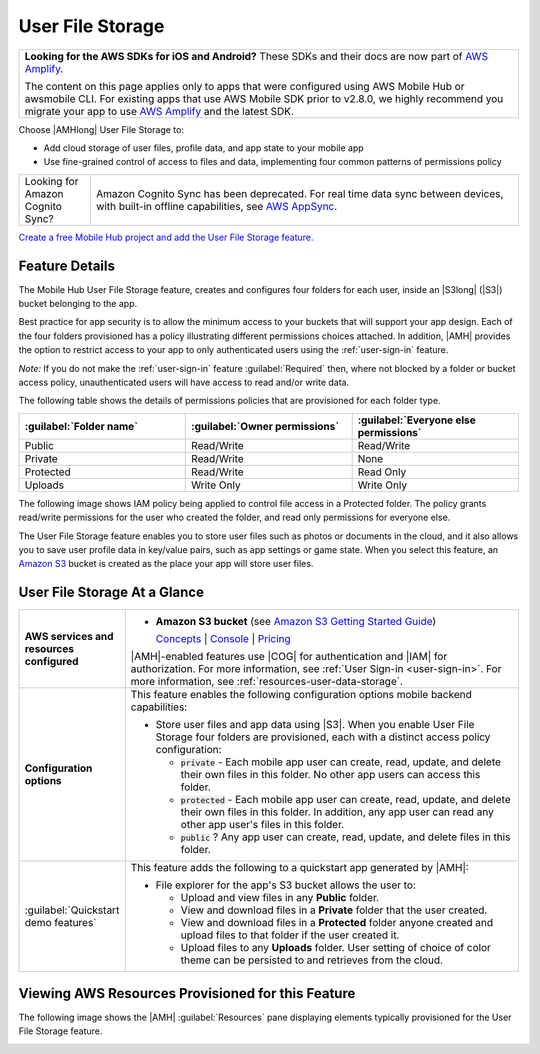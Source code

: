 .. Copyright 2010-2018 Amazon.com, Inc. or its affiliates. All Rights Reserved.

   This work is licensed under a Creative Commons Attribution-NonCommercial-ShareAlike 4.0
   International License (the "License"). You may not use this file except in compliance with the
   License. A copy of the License is located at http://creativecommons.org/licenses/by-nc-sa/4.0/.

   This file is distributed on an "AS IS" BASIS, WITHOUT WARRANTIES OR CONDITIONS OF ANY KIND,
   either express or implied. See the License for the specific language governing permissions and
   limitations under the License.

.. _user-data-storage:

#################
User File Storage
#################


.. meta::
   :description: Use User File Storage mobile backend feature to add cloud storage of user files,
      profile data, and app state to your mobile app. Use the simple programming model of this
      feature to enable sync and caching of data between devices.


.. list-table::
   :widths: 1

   * - **Looking for the AWS SDKs for iOS and Android?** These SDKs and their docs are now part of `AWS Amplify <https://amzn.to/am-amplify-docs>`__.

       The content on this page applies only to apps that were configured using AWS Mobile Hub or awsmobile CLI. For existing apps that use AWS Mobile SDK prior to v2.8.0, we highly recommend you migrate your app to use `AWS Amplify <https://amzn.to/am-amplify-docs>`__ and the latest SDK.

Choose |AMHlong| User File Storage to:


* Add cloud storage of user files, profile data, and app state to your mobile app


* Use fine-grained control of access to files and data, implementing four common patterns of
  permissions policy

.. list-table::
   :widths: 1 6

   * - Looking for Amazon Cognito Sync?

     - Amazon Cognito Sync has been deprecated. For real time data sync between devices, with built-in offline capabilities, see `AWS AppSync <https://aws.amazon.com/appsync/>`__.

`Create a free Mobile Hub project and add the User File Storage
feature. <https://console.aws.amazon.com/mobilehub/home#/>`__

.. _user-data-storage-details:

Feature Details
===============


The Mobile Hub User File Storage feature, creates and configures four folders for each user, inside
an |S3long| (|S3|) bucket belonging to the app.

Best practice for app security is to allow the minimum access to your buckets that will support your
app design. Each of the four folders provisioned has a policy illustrating different permissions
choices attached. In addition, |AMH| provides the option to restrict access to your app to only
authenticated users using the :ref:`user-sign-in` feature.

:emphasis:`Note:` If you do not make the :ref:`user-sign-in` feature :guilabel:`Required` then,
where not blocked by a folder or bucket access policy, unauthenticated users will have access to
read and/or write data.

The following table shows the details of permissions policies that are provisioned for each folder
type.


.. list-table::
   :header-rows: 1
   :widths: 1 1 1

   * - :guilabel:`Folder name`

     - :guilabel:`Owner permissions`

     - :guilabel:`Everyone else permissions`

   * - Public

     - Read/Write

     - Read/Write

   * - Private

     - Read/Write

     - None

   * - Protected

     - Read/Write

     - Read Only

   * - Uploads

     - Write Only

     - Write Only

The following image shows IAM policy being applied to control file access in a Protected folder. The
policy grants read/write permissions for the user who created the folder, and read only permissions
for everyone else.

.. image:: images/diagram-abstract-user-data-storage-folders.png

The User File Storage feature enables you to store user files such as photos or documents in the
cloud, and it also allows you to save user profile data in key/value pairs, such as app settings or
game state. When you select this feature, an `Amazon S3 <http://docs.aws.amazon.com/AmazonS3/latest/dev/Introduction.html>`__ bucket is created as
the place your app will store user files.


.. _user-data-storage-ataglance:

User File Storage At a Glance
=============================



.. list-table::
   :widths: 1 6

   * - **AWS services and resources configured**

     - - **Amazon S3 bucket**
         (see `Amazon S3 Getting Started Guide <http://docs.aws.amazon.com/AmazonS3/latest/gsg/>`__)

         `Concepts <http://docs.aws.amazon.com/AmazonS3/latest/dev/>`__ | `Console <https://console.aws.amazon.com/s3/>`__ | `Pricing <https://aws.amazon.com/s3/pricing/>`__

       |AMH|-enabled features use |COG| for authentication and |IAM| for authorization. For more information, see :ref:`User Sign-in <user-sign-in>`. For more information, see :ref:`resources-user-data-storage`.

   * - **Configuration options**

     - This feature enables the following configuration options mobile backend capabilities:

       - Store user files and app data using |S3|. When you enable User File Storage four folders are provisioned, each with a distinct access policy configuration:

         - :code:`private` - Each mobile app user can create, read, update, and delete their own files in this folder. No other app users can access this folder.

         - :code:`protected` - Each mobile app user can create, read, update, and delete their own files in this folder. In addition, any app user can read any other app user's files in this folder.

         - :code:`public` ? Any app user can create, read, update, and delete files in this folder.

   * - :guilabel:`Quickstart demo features`

     - This feature adds the following to a quickstart app generated by |AMH|:

       - File explorer for the app's S3 bucket allows the user to:

         - Upload and view files in any **Public** folder.
         - View and download files in a **Private** folder that the user created.
         - View and download files in a **Protected** folder anyone created and upload files to that folder if the user created it.
         - Upload files to any **Uploads** folder. User setting of choice of color theme can be persisted to and retrieves from the cloud.


.. _resources-user-data-storage:

Viewing AWS Resources Provisioned for this Feature
==================================================


The following image shows the |AMH| :guilabel:`Resources` pane displaying elements typically
provisioned for the User File Storage feature.

.. image:: images/resources-user-data-storage.png




